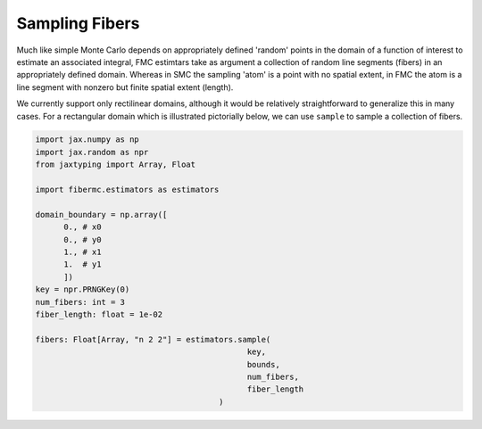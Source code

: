 Sampling Fibers 
===============

Much like simple Monte Carlo depends on appropriately defined 'random' points in the domain of a function of interest to estimate an associated integral, FMC estimtars take as argument a collection of random line segments (fibers) in an appropriately defined domain. 
Whereas in SMC the sampling 'atom' is a point with no spatial extent, in FMC the atom is a line segment with nonzero but finite spatial extent (length). 

.. image:: media/gif/smc_vs_fmc_atoms.gif
   :width: 700 
   :align: center
   :alt: Sampled fibers to estimate pi. 

We currently support only rectilinear domains, although it would be relatively straightforward to generalize this in many cases. For a rectangular domain which is illustrated pictorially below, we can use ``sample`` to sample a collection of fibers. 

.. code-block:: python 

   import jax.numpy as np 
   import jax.random as npr
   from jaxtyping import Array, Float

   import fibermc.estimators as estimators

   domain_boundary = np.array([
         0., # x0
         0., # y0 
         1., # x1 
         1.  # y1 
         ])
   key = npr.PRNGKey(0)
   num_fibers: int = 3 
   fiber_length: float = 1e-02 

   fibers: Float[Array, "n 2 2"] = estimators.sample(
                                                key, 
                                                bounds, 
                                                num_fibers, 
                                                fiber_length
                                          )

.. image:: media/images/sampling_domain_spec.png 
   :width: 500 
   :align: center
   :alt: Sampling domain specification. 
